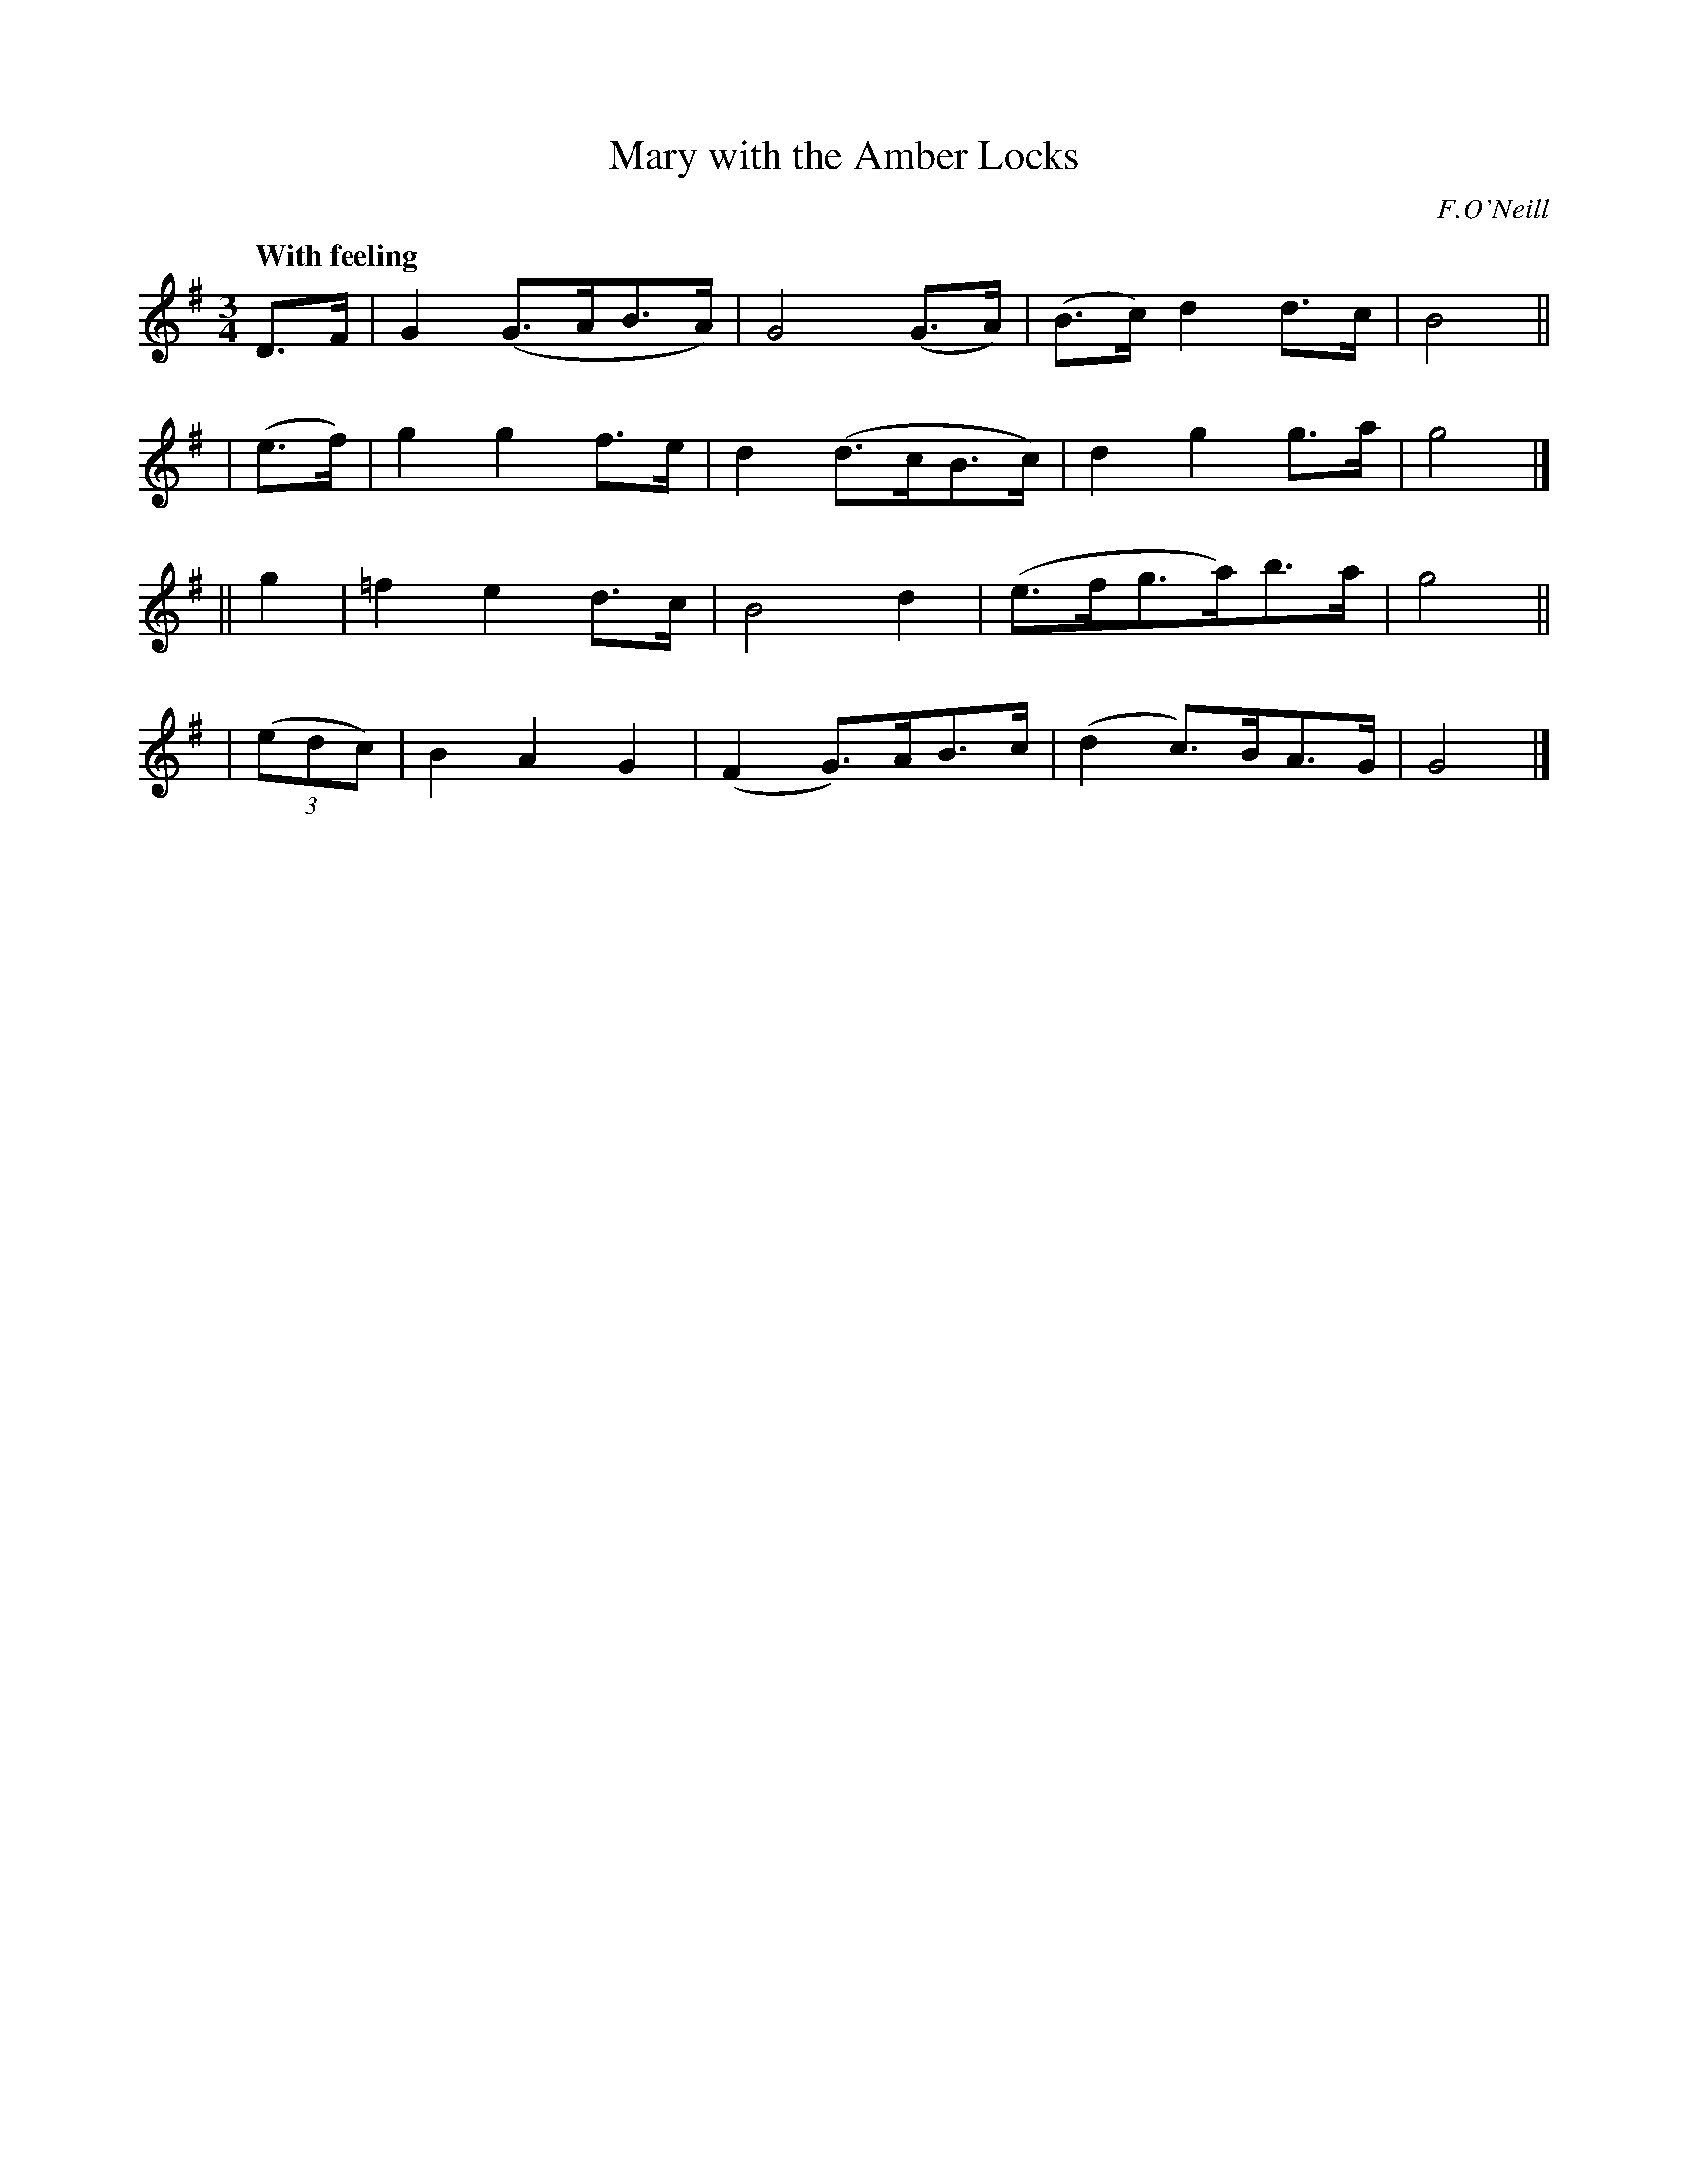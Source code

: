 X: 445
T: Mary with the Amber Locks
N: Irish title: maire an cuil omrai.g
R: air, waltz
%S: s:4 b:16(4+4+4+4)
B: O'Neill's 1850 #445
O: F.O'Neill
Z: henrik.norbeck@mailbox.swipnet.se
Q: "With feeling"
M: 3/4
L: 1/8
K: G
   D>F  | G2 (G>AB>A) | G4 (G>A) | (B>c) d2 d>c | B4 ||
| (e>f) | g2 g2 f>e | d2 (d>cB>c) | d2 g2 g>a | g4 |]
|| g2   | =f2 e2 d>c | B4 d2 | (e>fg>a)b>a | g4 ||
| (3(edc) | B2 A2 G2 | (F2 G>)AB>c | (d2 c>)BA>G | G4 |]
